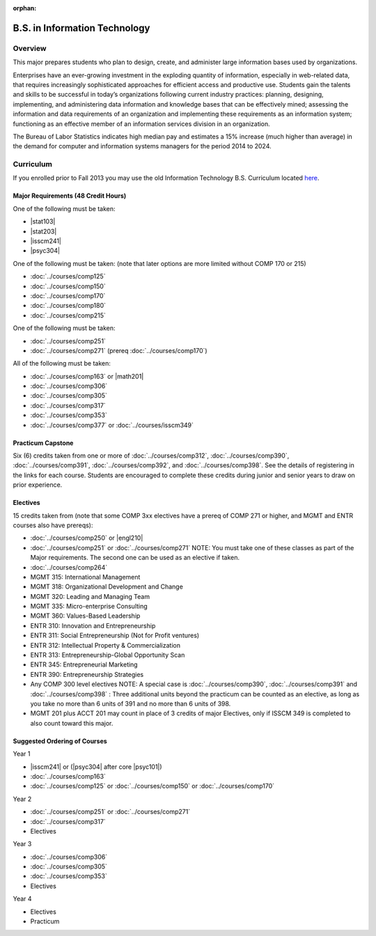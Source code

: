 :orphan:

.. index:: b.s. in information technology
   information technology

B.S. in Information Technology
==============================

Overview
---------

This major prepares students who plan to design, create, and administer large information bases used by organizations.

Enterprises have an ever-growing investment in the exploding quantity of information, especially in web-related data, that requires increasingly sophisticated approaches for efficient access and productive use. Students gain the talents and skills to be successful in today’s organizations following current industry practices: planning, designing, implementing, and administering data information and knowledge bases that can be effectively mined; assessing the information and data requirements of an organization and implementing these requirements as an information system; functioning as an effective member of an information services division in an organization.

The Bureau of Labor Statistics indicates high median pay and estimates a 15% increase (much higher than average) in the demand for computer and information systems managers for the period 2014 to 2024.

Curriculum
-----------

If you enrolled prior to Fall 2013 you may use the old Information Technology B.S. Curriculum located `here <http://www.luc.edu/cs/academics/undergraduateprograms/bsit/oldcurriculum/>`_.

Major Requirements (48 Credit Hours)
~~~~~~~~~~~~~~~~~~~~~~~~~~~~~~~~~~~~~

One of the following must be taken:

-   |stat103|
-   |stat203|
-   |isscm241|
-   |psyc304|

One of the following must be taken:
(note that later options are more limited without COMP 170 or 215)

-   :doc:`../courses/comp125`
-   :doc:`../courses/comp150`
-   :doc:`../courses/comp170`
-   :doc:`../courses/comp180`
-   :doc:`../courses/comp215`

One of the following must be taken:

-   :doc:`../courses/comp251`
-   :doc:`../courses/comp271` (prereq :doc:`../courses/comp170`)

All of the following must be taken:

-   :doc:`../courses/comp163` or |math201|
-   :doc:`../courses/comp306`
-   :doc:`../courses/comp305`
-   :doc:`../courses/comp317`
-   :doc:`../courses/comp353`
-   :doc:`../courses/comp377` or :doc:`../courses/isscm349`

Practicum Capstone
~~~~~~~~~~~~~~~~~~~

Six (6) credits taken from one or more of :doc:`../courses/comp312`, :doc:`../courses/comp390`, :doc:`../courses/comp391`, :doc:`../courses/comp392`, and :doc:`../courses/comp398`. See the details of registering in the links for each course. Students are encouraged to complete these credits during junior and senior years to draw on prior experience.

Electives
~~~~~~~~~~

15 credits taken from (note that some COMP 3xx electives have a prereq of COMP 271 or higher, and MGMT and ENTR courses also have prereqs):

-   :doc:`../courses/comp250` or |engl210|
-   :doc:`../courses/comp251` or :doc:`../courses/comp271` NOTE: You must take one of these classes as part of the Major requirements. The second one can be used as an elective if taken.
-   :doc:`../courses/comp264`
-   MGMT 315: International Management
-   MGMT 318: Organizational Development and Change
-   MGMT 320: Leading and Managing Team
-   MGMT 335: Micro-enterprise Consulting
-   MGMT 360: Values-Based Leadership
-   ENTR 310: Innovation and Entrepreneurship
-   ENTR 311: Social Entrepreneurship (Not for Profit ventures)
-   ENTR 312: Intellectual Property & Commercialization
-   ENTR 313: Entrepreneurship-Global Opportunity Scan
-   ENTR 345: Entrepreneurial Marketing
-   ENTR 390: Entrepreneurship Strategies
-   Any COMP 300 level electives NOTE: A special case is :doc:`../courses/comp390`, :doc:`../courses/comp391` and :doc:`../courses/comp398` : Three additional units beyond the practicum can be counted as an elective, as long as you take no more than 6 units of 391 and no more than 6 units of 398.
-   MGMT 201 plus ACCT 201 may count in place of 3 credits of major Electives, only if ISSCM 349 is completed to also count toward this major.

Suggested Ordering of Courses
~~~~~~~~~~~~~~~~~~~~~~~~~~~~~~

Year 1

-   |isscm241| or (|psyc304| after core |psyc101|)
-   :doc:`../courses/comp163`
-   :doc:`../courses/comp125` or :doc:`../courses/comp150` or :doc:`../courses/comp170`

Year 2

-   :doc:`../courses/comp251` or :doc:`../courses/comp271`
-   :doc:`../courses/comp317`
-   Electives

Year 3

-   :doc:`../courses/comp306`
-   :doc:`../courses/comp305`
-   :doc:`../courses/comp353`
-   Electives

Year 4

-   Electives
-   Practicum
